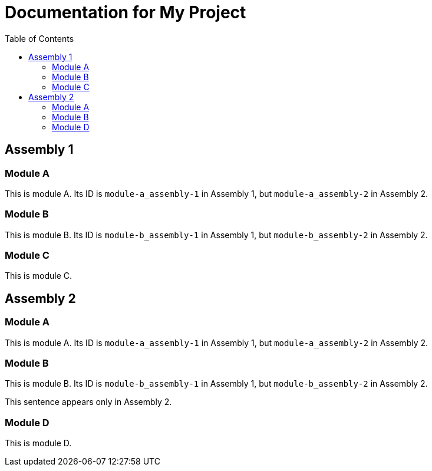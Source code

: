 :toc:
:ProjectName: My{nbsp}Project
:ProjectNameID: my-project
:ProjectVersion: 0.1

= Documentation for {ProjectName}
:context: {ProjectNameID}

ifdef::context[:parent-context: {context}]

[id="assembly-1_{context}"]
== Assembly 1
:context: assembly-1

[id="module-a_{context}", module-type="proc"]
=== Module A

This is module A. Its ID is `module-a_assembly-1` in Assembly 1, but `module-a_assembly-2` in Assembly 2.

[id="module-b_{context}", module-type="proc"]
=== Module B

This is module B. Its ID is `module-b_assembly-1` in Assembly 1, but `module-b_assembly-2` in Assembly 2.

ifeval::["{context}" == "assembly-2"]
This sentence appears only in Assembly 2.
endif::[]

[id="module-c_{context}", module-type="proc"]
=== Module C

This is module C.

ifdef::parent-context[:context: {parent-context}]
ifndef::parent-context[:!context:]

ifdef::context[:parent-context: {context}]

[id="assembly-2_{context}"]
== Assembly 2
:context: assembly-2

[id="module-a_{context}", module-type="proc"]
=== Module A

This is module A. Its ID is `module-a_assembly-1` in Assembly 1, but `module-a_assembly-2` in Assembly 2.

[id="module-b_{context}", module-type="proc"]
=== Module B

This is module B. Its ID is `module-b_assembly-1` in Assembly 1, but `module-b_assembly-2` in Assembly 2.

ifeval::["{context}" == "assembly-2"]
This sentence appears only in Assembly 2.
endif::[]

[id="module-d_{context}", module-type="proc"]
=== Module D

This is module D.

ifdef::parent-context[:context: {parent-context}]
ifndef::parent-context[:!context:]

